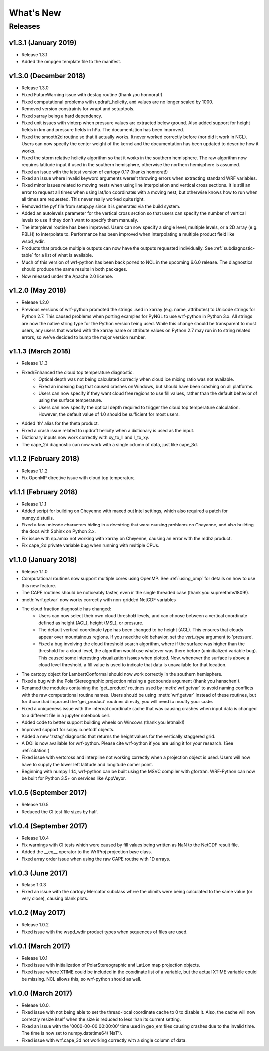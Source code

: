 What's New
===========

Releases
-------------

v1.3.1 (January 2019)
^^^^^^^^^^^^^^^^^^^^^^^^^

- Release 1.3.1
- Added the ompgen template file to the manifest.


v1.3.0 (December 2018)
^^^^^^^^^^^^^^^^^^^^^^^^^

- Release 1.3.0
- Fixed FutureWarning issue with destag routine (thank you honnorat!)
- Fixed computational problems with updraft_helicity, and values are no longer 
  scaled by 1000.
- Removed version constraints for wrapt and setuptools.
- Fixed xarray being a hard dependency.
- Fixed unit issues with vinterp when pressure values are extracted below 
  ground. Also added support for height fields in km and pressure fields in 
  hPa. The documentation has been improved.
- Fixed the smooth2d routine so that it actually works. It never worked 
  correctly before (nor did it work in NCL). Users can now specify the 
  center weight of the kernel and the documentation has been updated to 
  describe how it works.
- Fixed the storm relative helicity algorithm so that it works in the southern
  hemisphere. The raw algorithm now requires latitude input if used 
  in the southern hemisphere, otherwise the northern hemisphere is assumed.
- Fixed an issue with the latest version of cartopy 0.17 (thanks honnorat!)
- Fixed an issue where invalid keyword arguments weren't throwing errors when 
  extracting standard WRF variables.
- Fixed minor issues related to moving nests when using line interpolation and 
  vertical cross sections. It is still an error to request all times when 
  using lat/lon coordinates with a moving nest, but otherwise knows how to 
  run when all times are requested. This never really worked quite right.
- Removed the pyf file from setup.py since it is generated via the build
  system.
- Added an autolevels parameter for the vertical cross section so that users 
  can specify the number of vertical levels to use if they don't want to 
  specify them manually.
- The interplevel routine has been improved. Users can now specify a single 
  level, multiple levels, or a 2D array (e.g. PBLH) to interpolate to. 
  Performance has been improved when interpolating a multiple product 
  field like wspd_wdir.
- Products that produce multiple outputs can now have the outputs requested 
  individually. See :ref:`subdiagnostic-table` for a list of what is available.
- Much of this version of wrf-python has been back ported to NCL in the 
  upcoming 6.6.0 release. The diagnostics should produce the same results 
  in both packages.
- Now released under the Apache 2.0 license.



v1.2.0 (May 2018)
^^^^^^^^^^^^^^^^^^^^^^^^^

- Release 1.2.0
- Previous versions of wrf-python promoted the strings used in xarray (e.g. 
  name, attributes) to Unicode strings for Python 2.7. This caused problems 
  when porting examples for PyNGL to use wrf-python in Python 3.x. All strings 
  are now the native string type for the Python version being used. While this 
  change should be transparent to most users, any users that worked with the 
  xarray name or attribute values on Python 2.7 may run in to string related 
  errors, so we've decided to bump the major version number. 


v1.1.3 (March 2018)
^^^^^^^^^^^^^^^^^^^^^^^^^

- Release 1.1.3
- Fixed/Enhanced the cloud top temperature diagnostic.
   - Optical depth was not being calculated correctly when 
     cloud ice mixing ratio was not available.
   - Fixed an indexing bug that caused crashes on Windows, but should have been 
     crashing on all platforms.
   - Users can now specify if they want cloud free regions to use fill values,
     rather than the default behavior of using the surface temperature.
   - Users can now specify the optical depth required to trigger the cloud
     top temperature calculation. However, the default value of 1.0 should be 
     sufficient for most users.
- Added 'th' alias for the theta product.
- Fixed a crash issue related to updraft helicity when a dictionary is 
  used as the input.
- Dictionary inputs now work correctly with xy_to_ll and ll_to_xy.
- The cape_2d diagnostic can now work with a single column of data, just like 
  cape_3d.
  

v1.1.2 (February 2018)
^^^^^^^^^^^^^^^^^^^^^^^^^^

- Release 1.1.2
- Fix OpenMP directive issue with cloud top temperature.


v1.1.1 (February 2018)
^^^^^^^^^^^^^^^^^^^^^^^^^^

- Release 1.1.1
- Added script for building on Cheyenne with maxed out Intel settings, which 
  also required a patch for numpy.distutils.
- Fixed a few unicode characters hiding in a docstring that were causing 
  problems on Cheyenne, and also building the docs with Sphinx on Python 2.x.
- Fix issue with np.amax not working with xarray on Cheyenne, causing an error
  with the mdbz product.
- Fix cape_2d private variable bug when running with multiple CPUs.


v1.1.0 (January 2018)
^^^^^^^^^^^^^^^^^^^^^^^^^

- Release 1.1.0
- Computational routines now support multiple cores using OpenMP.  See 
  :ref:`using_omp` for details on how to use this new feature.
- The CAPE routines should be noticeably faster, even in the single threaded 
  case (thank you supreethms1809!).
- :meth:`wrf.getvar` now works correctly with non-gridded NetCDF variables
- The cloud fraction diagnostic has changed:
   - Users can now select their own cloud threshold levels, and can choose 
     between a vertical coordinate defined as height (AGL), height (MSL), or 
     pressure. 
   - The default vertical coordinate type has been changed to be height (AGL). 
     This ensures that clouds appear over mountainous regions. If you need 
     the old behavior, set the *vert_type* argument to 'pressure'.
   - Fixed a bug involving the cloud threshold search algorithm, where if the 
     surface was higher than the threshold for a cloud level, the algorithm
     would use whatever was there before (uninitialized variable bug). This 
     caused some interesting visualization issues when plotted.  Now, whenever 
     the surface is above a cloud level threshold, a fill value is used to 
     indicate that data is unavailable for that location.
- The cartopy object for LambertConformal should now work correctly in the 
  southern hemisphere.
- Fixed a bug with the PolarStereographic projection missing a geobounds 
  argument (thank you hanschen!).
- Renamed the modules containing the 'get_product' routines used 
  by :meth:`wrf.getvar` to avoid naming conflicts with the raw computational 
  routine names. Users should be using :meth:`wrf.getvar` instead of these 
  routines, but for those that imported the 'get_product' routines 
  directly, you will need to modify your code.
- Fixed a uniqueness issue with the internal coordinate cache that was causing
  crashes when input data is changed to a different file in a jupyter notebook 
  cell.
- Added code to better support building wheels on Windows (thank you letmaik!)
- Improved support for scipy.io.netcdf objects. 
- Added a new 'zstag' diagnostic that returns the height values for the 
  vertically staggered grid.
- A DOI is now available for wrf-python. Please cite wrf-python if you are 
  using it for your research. (See :ref:`citation`)
- Fixed issue with vertcross and interpline not working correctly when a 
  projection object is used. Users will now have to supply the lower left 
  latitude and longitude corner point.
- Beginning with numpy 1.14, wrf-python can be built using the MSVC 
  compiler with gfortran. WRF-Python can now be built for Python 3.5+ on 
  services like AppVeyor.


v1.0.5 (September 2017)
^^^^^^^^^^^^^^^^^^^^^^^^^^

- Release 1.0.5
- Reduced the CI test file sizes by half.  


v1.0.4 (September 2017)
^^^^^^^^^^^^^^^^^^^^^^^^

- Release 1.0.4
- Fix warnings with CI tests which were caused by fill values being written 
  as NaN to the NetCDF result file.
- Added the __eq__ operator to the WrfProj projection base class.
- Fixed array order issue when using the raw CAPE routine with 1D arrays.


v1.0.3 (June 2017)
^^^^^^^^^^^^^^^^^^^^^

- Relase 1.0.3
- Fixed an issue with the cartopy Mercator subclass where the xlimits were 
  being calculated to the same value (or very close), causing blank plots.


v1.0.2 (May 2017)
^^^^^^^^^^^^^^^^^^^^^

- Release 1.0.2
- Fixed issue with the wspd_wdir product types when sequences of files are 
  used.


v1.0.1 (March 2017)
^^^^^^^^^^^^^^^^^^^^^

- Release 1.0.1
- Fixed issue with initialization of PolarStereographic and LatLon map 
  projection objects.
- Fixed issue where XTIME could be included in the coordinate list of a 
  variable, but the actual XTIME variable could be missing.  NCL allows this,
  so wrf-python should as well.
  

v1.0.0 (March 2017)
^^^^^^^^^^^^^^^^^^^^^

- Release 1.0.0.
- Fixed issue with not being able to set the thread-local coordinate cache to 
  0 to disable it.  Also, the cache will now correctly resize itself when 
  the size is reduced to less than its current setting.
- Fixed an issue with the '0000-00-00 00:00:00' time used in geo_em files 
  causing crashes due to the invalid time.  The time is now set to 
  numpy.datetime64('NaT').
- Fixed issue with wrf.cape_3d not working correctly with a single 
  column of data.


  


